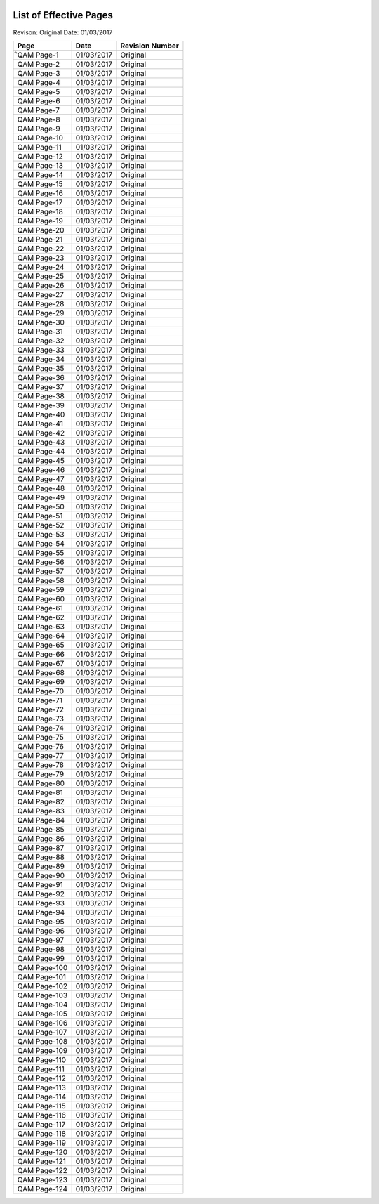 .. image:: /images/AC_Aviation_Logo.jpg
           :scale: 100 %
           :alt: AC Aviation Logo
           :align: center

=========================
 List of Effective Pages
=========================

Revison: Original
Date: 01/03/2017

=============== =============== ===============
Page	        Date	        Revision Number
=============== =============== ===============
ิิQAM Page-1	01/03/2017	Original
QAM Page-2	01/03/2017	Original
QAM Page-3	01/03/2017	Original
QAM Page-4	01/03/2017	Original
QAM Page-5	01/03/2017	Original
QAM Page-6	01/03/2017	Original
QAM Page-7	01/03/2017	Original
QAM Page-8	01/03/2017	Original
QAM Page-9	01/03/2017	Original
QAM Page-10	01/03/2017	Original
QAM Page-11	01/03/2017	Original
QAM Page-12	01/03/2017	Original
QAM Page-13	01/03/2017	Original
QAM Page-14	01/03/2017	Original
QAM Page-15	01/03/2017	Original
QAM Page-16	01/03/2017	Original
QAM Page-17	01/03/2017	Original
QAM Page-18	01/03/2017	Original
QAM Page-19	01/03/2017	Original
QAM Page-20	01/03/2017	Original
QAM Page-21	01/03/2017	Original
QAM Page-22	01/03/2017	Original
QAM Page-23	01/03/2017	Original
QAM Page-24	01/03/2017	Original
QAM Page-25	01/03/2017	Original
QAM Page-26	01/03/2017	Original
QAM Page-27	01/03/2017	Original
QAM Page-28	01/03/2017	Original
QAM Page-29	01/03/2017	Original
QAM Page-30	01/03/2017	Original
QAM Page-31	01/03/2017	Original
QAM Page-32	01/03/2017	Original
QAM Page-33	01/03/2017	Original
QAM Page-34	01/03/2017	Original
QAM Page-35	01/03/2017	Original
QAM Page-36	01/03/2017	Original
QAM Page-37	01/03/2017	Original
QAM Page-38	01/03/2017	Original
QAM Page-39	01/03/2017	Original
QAM Page-40	01/03/2017	Original
QAM Page-41	01/03/2017	Original
QAM Page-42	01/03/2017	Original
QAM Page-43	01/03/2017	Original
QAM Page-44	01/03/2017	Original
QAM Page-45	01/03/2017	Original
QAM Page-46	01/03/2017	Original
QAM Page-47	01/03/2017	Original
QAM Page-48	01/03/2017	Original
QAM Page-49	01/03/2017	Original
QAM Page-50	01/03/2017	Original
QAM Page-51	01/03/2017	Original
QAM Page-52	01/03/2017	Original
QAM Page-53	01/03/2017	Original
QAM Page-54	01/03/2017	Original
QAM Page-55	01/03/2017	Original
QAM Page-56	01/03/2017	Original
QAM Page-57	01/03/2017	Original
QAM Page-58	01/03/2017	Original
QAM Page-59	01/03/2017	Original
QAM Page-60	01/03/2017	Original
QAM Page-61	01/03/2017	Original
QAM Page-62	01/03/2017	Original
QAM Page-63	01/03/2017	Original
QAM Page-64	01/03/2017	Original
QAM Page-65	01/03/2017	Original
QAM Page-66	01/03/2017	Original
QAM Page-67	01/03/2017	Original
QAM Page-68	01/03/2017	Original
QAM Page-69	01/03/2017	Original
QAM Page-70	01/03/2017	Original
QAM Page-71	01/03/2017	Original
QAM Page-72	01/03/2017	Original
QAM Page-73	01/03/2017	Original
QAM Page-74	01/03/2017	Original
QAM Page-75	01/03/2017	Original
QAM Page-76	01/03/2017	Original
QAM Page-77	01/03/2017	Original
QAM Page-78	01/03/2017	Original
QAM Page-79	01/03/2017	Original
QAM Page-80	01/03/2017	Original
QAM Page-81	01/03/2017	Original
QAM Page-82	01/03/2017	Original
QAM Page-83	01/03/2017	Original
QAM Page-84	01/03/2017	Original
QAM Page-85	01/03/2017	Original
QAM Page-86	01/03/2017	Original
QAM Page-87	01/03/2017	Original
QAM Page-88	01/03/2017	Original
QAM Page-89	01/03/2017	Original
QAM Page-90	01/03/2017	Original
QAM Page-91	01/03/2017	Original
QAM Page-92	01/03/2017	Original
QAM Page-93	01/03/2017	Original
QAM Page-94	01/03/2017	Original
QAM Page-95	01/03/2017	Original
QAM Page-96	01/03/2017	Original
QAM Page-97	01/03/2017	Original
QAM Page-98	01/03/2017	Original
QAM Page-99	01/03/2017	Original
QAM Page-100	01/03/2017	Original
QAM Page-101	01/03/2017	Origina	l
QAM Page-102	01/03/2017	Original
QAM Page-103	01/03/2017	Original
QAM Page-104	01/03/2017	Original
QAM Page-105	01/03/2017	Original
QAM Page-106	01/03/2017	Original
QAM Page-107	01/03/2017	Original
QAM Page-108	01/03/2017	Original
QAM Page-109	01/03/2017	Original
QAM Page-110	01/03/2017	Original
QAM Page-111	01/03/2017	Original
QAM Page-112	01/03/2017	Original
QAM Page-113	01/03/2017	Original
QAM Page-114	01/03/2017	Original
QAM Page-115	01/03/2017	Original
QAM Page-116	01/03/2017	Original
QAM Page-117	01/03/2017	Original
QAM Page-118	01/03/2017	Original
QAM Page-119	01/03/2017	Original
QAM Page-120	01/03/2017	Original
QAM Page-121	01/03/2017	Original
QAM Page-122	01/03/2017	Original
QAM Page-123	01/03/2017	Original
QAM Page-124	01/03/2017	Original
=============== =============== ===============
